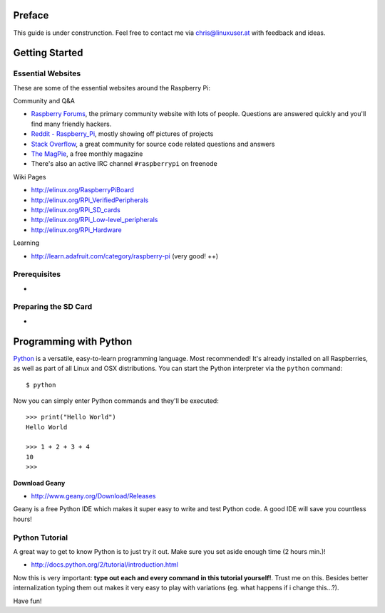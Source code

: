 Preface
=======

This guide is under construnction. Feel free to contact
me via chris@linuxuser.at with feedback and ideas.


Getting Started
===============

Essential Websites
------------------

These are some of the essential websites around the Raspberry Pi:

Community and Q&A

* `Raspberry Forums <http://www.raspberrypi.org/phpBB3>`_, the primary community website with lots of people.
  Questions are answered quickly and you'll find many friendly hackers.
* `Reddit - Raspberry_Pi <http://www.reddit.com/r/raspberry_pi/>`_, mostly showing off pictures of projects
* `Stack Overflow <http://stackoverflow.com/questions/tagged/raspberry-pi>`_, a great community for source code related questions and answers
* `The MagPie <http://www.themagpi.com/>`_, a free monthly magazine
* There's also an active IRC channel ``#raspberrypi`` on freenode

Wiki Pages

* http://elinux.org/RaspberryPiBoard
* http://elinux.org/RPi_VerifiedPeripherals
* http://elinux.org/RPi_SD_cards
* http://elinux.org/RPi_Low-level_peripherals
* http://elinux.org/RPi_Hardware

Learning

* http://learn.adafruit.com/category/raspberry-pi (very good! ++)



Prerequisites
-------------

-


Preparing the SD Card
---------------------

-


Programming with Python
=======================

`Python <http://www.python.org>`_ is a versatile, easy-to-learn programming language. Most recommended! It's already installed on
all Raspberries, as well as part of all Linux and OSX distributions. You can start the Python interpreter via the ``python`` command::

    $ python

Now you can simply enter Python commands and they'll be executed::

    >>> print("Hello World")
    Hello World

    >>> 1 + 2 + 3 + 4
    10
    >>> 

**Download Geany** 

* http://www.geany.org/Download/Releases

Geany is a free Python IDE which makes it super easy to write and test Python code. A good IDE will save you countless hours!


Python Tutorial
---------------

A great way to get to know Python is to just try it out. Make sure you set aside enough time (2 hours min.)!

* http://docs.python.org/2/tutorial/introduction.html

Now this is very important: **type out each and every command in this tutorial yourself!**. Trust me
on this. Besides better internalization typing them out makes it very easy to play with variations
(eg. what happens if i change this...?).

Have fun!


